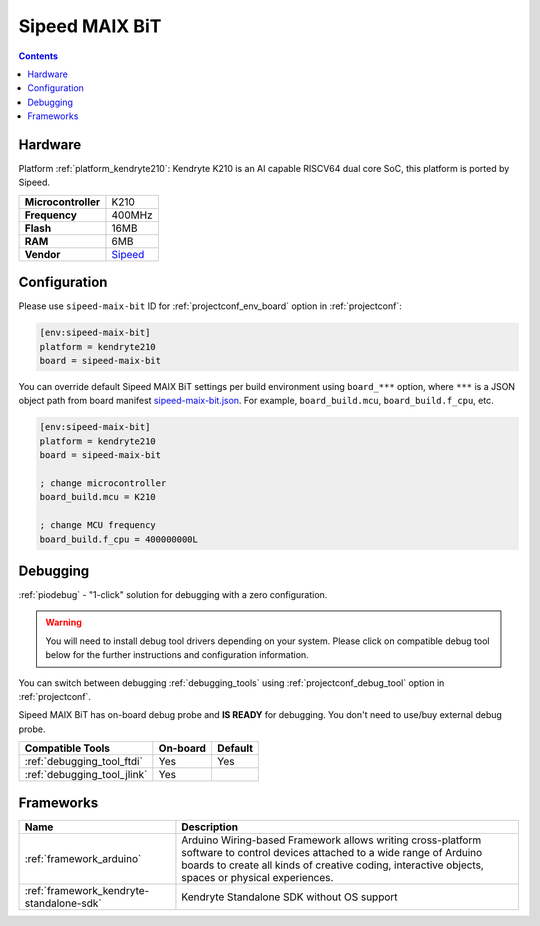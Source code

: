 ..  Copyright (c) 2014-present PlatformIO <contact@platformio.org>
    Licensed under the Apache License, Version 2.0 (the "License");
    you may not use this file except in compliance with the License.
    You may obtain a copy of the License at
       http://www.apache.org/licenses/LICENSE-2.0
    Unless required by applicable law or agreed to in writing, software
    distributed under the License is distributed on an "AS IS" BASIS,
    WITHOUT WARRANTIES OR CONDITIONS OF ANY KIND, either express or implied.
    See the License for the specific language governing permissions and
    limitations under the License.

.. _board_kendryte210_sipeed-maix-bit:

Sipeed MAIX BiT
===============

.. contents::

Hardware
--------

Platform :ref:`platform_kendryte210`: Kendryte K210 is an AI capable RISCV64 dual core SoC, this platform is ported by Sipeed.

.. list-table::

  * - **Microcontroller**
    - K210
  * - **Frequency**
    - 400MHz
  * - **Flash**
    - 16MB
  * - **RAM**
    - 6MB
  * - **Vendor**
    - `Sipeed <https://www.sipeed.com/?utm_source=platformio&utm_medium=docs>`__


Configuration
-------------

Please use ``sipeed-maix-bit`` ID for :ref:`projectconf_env_board` option in :ref:`projectconf`:

.. code-block:: ini

  [env:sipeed-maix-bit]
  platform = kendryte210
  board = sipeed-maix-bit

You can override default Sipeed MAIX BiT settings per build environment using
``board_***`` option, where ``***`` is a JSON object path from
board manifest `sipeed-maix-bit.json <https://github.com/sipeed/platform-kendryte210/blob/master/boards/sipeed-maix-bit.json>`_. For example,
``board_build.mcu``, ``board_build.f_cpu``, etc.

.. code-block:: ini

  [env:sipeed-maix-bit]
  platform = kendryte210
  board = sipeed-maix-bit

  ; change microcontroller
  board_build.mcu = K210

  ; change MCU frequency
  board_build.f_cpu = 400000000L

Debugging
---------

:ref:`piodebug` - "1-click" solution for debugging with a zero configuration.

.. warning::
    You will need to install debug tool drivers depending on your system.
    Please click on compatible debug tool below for the further
    instructions and configuration information.

You can switch between debugging :ref:`debugging_tools` using
:ref:`projectconf_debug_tool` option in :ref:`projectconf`.

Sipeed MAIX BiT has on-board debug probe and **IS READY** for debugging. You don't need to use/buy external debug probe.

.. list-table::
  :header-rows:  1

  * - Compatible Tools
    - On-board
    - Default
  * - :ref:`debugging_tool_ftdi`
    - Yes
    - Yes
  * - :ref:`debugging_tool_jlink`
    - Yes
    - 

Frameworks
----------
.. list-table::
    :header-rows:  1

    * - Name
      - Description

    * - :ref:`framework_arduino`
      - Arduino Wiring-based Framework allows writing cross-platform software to control devices attached to a wide range of Arduino boards to create all kinds of creative coding, interactive objects, spaces or physical experiences.

    * - :ref:`framework_kendryte-standalone-sdk`
      - Kendryte Standalone SDK without OS support